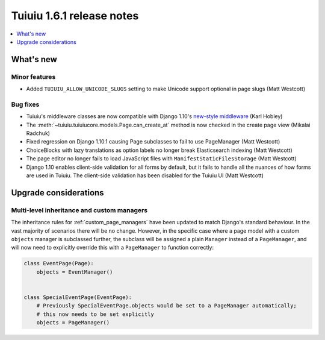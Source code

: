 ===========================
Tuiuiu 1.6.1 release notes
===========================

.. contents::
    :local:
    :depth: 1


What's new
==========

Minor features
~~~~~~~~~~~~~~

* Added ``TUIUIU_ALLOW_UNICODE_SLUGS`` setting to make Unicode support optional in page slugs (Matt Westcott)


Bug fixes
~~~~~~~~~

* Tuiuiu's middleware classes are now compatible with Django 1.10's `new-style middleware <https://docs.djangoproject.com/en/1.10/releases/1.10/#new-style-middleware>`_ (Karl Hobley)
* The :meth:`~tuiuiu.tuiuiucore.models.Page.can_create_at` method is now checked in the create page view (Mikalai Radchuk)
* Fixed regression on Django 1.10.1 causing Page subclasses to fail to use PageManager (Matt Westcott)
* ChoiceBlocks with lazy translations as option labels no longer break Elasticsearch indexing (Matt Westcott)
* The page editor no longer fails to load JavaScript files with ``ManifestStaticFilesStorage`` (Matt Westcott)
* Django 1.10 enables client-side validation for all forms by default, but it fails to handle all the nuances of how forms are used in Tuiuiu. The client-side validation has been disabled for the Tuiuiu UI (Matt Westcott)


Upgrade considerations
======================

Multi-level inheritance and custom managers
~~~~~~~~~~~~~~~~~~~~~~~~~~~~~~~~~~~~~~~~~~~

The inheritance rules for :ref:`custom_page_managers` have been updated to match Django's standard behaviour. In the vast majority of scenarios there will be no change. However, in the specific case where a page model with a custom ``objects`` manager is subclassed further, the subclass will be assigned a plain ``Manager`` instead of a ``PageManager``, and will now need to explicitly override this with a ``PageManager`` to function correctly:

.. code-block:: python

    class EventPage(Page):
        objects = EventManager()


    class SpecialEventPage(EventPage):
        # Previously SpecialEventPage.objects would be set to a PageManager automatically;
        # this now needs to be set explicitly
        objects = PageManager()

